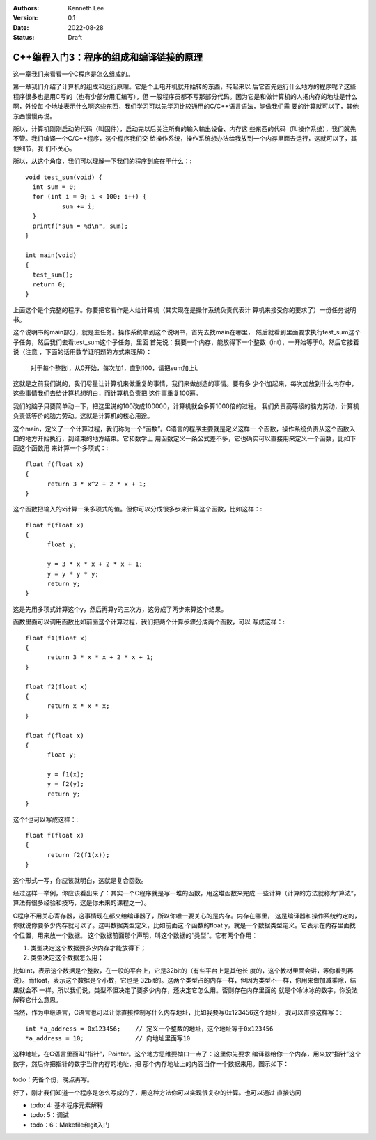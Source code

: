 .. Kenneth Lee 版权所有 2022

:Authors: Kenneth Lee
:Version: 0.1
:Date: 2022-08-28
:Status: Draft

C++编程入门3：程序的组成和编译链接的原理
****************************************

这一章我们来看看一个C程序是怎么组成的。

第一章我们介绍了计算机的组成和运行原理。它是个上电开机就开始转的东西，转起来以
后它首先运行什么地方的程序呢？这些程序很多也是用C写的（也有少部分用汇编写），但
一般程序员都不写那部分代码。因为它是和做计算机的人把内存的地址是什么啊，外设每
个地址表示什么啊这些东西，我们学习可以先学习比较通用的C/C++语言语法，能做我们需
要的计算就可以了，其他东西慢慢再说。

所以，计算机刚刚启动的代码（叫固件），启动完以后关注所有的输入输出设备、内存这
些东西的代码（叫操作系统），我们就先不管。我们编译一个C/C++程序，这个程序我们交
给操作系统，操作系统想办法给我放到一个内存里面去运行，这就可以了，其他细节，我
们不关心。

所以，从这个角度，我们可以理解一下我们的程序到底在干什么：::

  void test_sum(void) {
    int sum = 0;
    for (int i = 0; i < 100; i++) {
            sum += i;
    }
    printf("sum = %d\n", sum);
  }
  
  int main(void)
  {
    test_sum();
    return 0;
  }

上面这个是个完整的程序。你要把它看作是人给计算机（其实现在是操作系统负责代表计
算机来接受你的要求了）一份任务说明书。

这个说明书的main部分，就是主任务。操作系统拿到这个说明书，首先去找main在哪里，
然后就看到里面要求执行test_sum这个子任务，然后我们去看test_sum这个子任务，里面
首先说：我要一个内存，能放得下一个整数（int），一开始等于0。然后它接着说（注意
，下面的话用数学证明题的方式来理解）：

  对于每个整数i，从0开始，每次加1，直到100，请把sum加上i。

这就是之前我们说的，我们尽量让计算机来做重复的事情，我们来做创造的事情。要有多
少个i加起来，每次加放到什么内存中，这些事情我们去给计算机想明白，而计算机负责把
这件事重复100遍。

我们的脑子只要简单动一下，把这里说的100改成100000，计算机就会多算1000倍的过程。
我们负责高等级的脑力劳动，计算机负责低等价的脑力劳动。这就是计算机的核心用途。

这个main，定义了一个计算过程，我们称为一个“函数”。C语言的程序主要就是定义这样一
个函数，操作系统负责从这个函数入口的地方开始执行，到结束的地方结束。它和数学上
用函数定义一条公式差不多，它也确实可以直接用来定义一个函数，比如下面这个函数用
来计算一个多项式：::

  float f(float x)
  {
        return 3 * x^2 + 2 * x + 1;
  }

这个函数把输入的x计算一条多项式的值。但你可以分成很多步来计算这个函数，比如这样：::

  float f(float x)
  {
        float y;

        y = 3 * x * x + 2 * x + 1;
        y = y * y * y;
        return y;
  }

这是先用多项式计算这个y，然后再算y的三次方，这分成了两步来算这个结果。

函数里面可以调用函数比如前面这个计算过程，我们把两个计算步骤分成两个函数，可以
写成这样：::

  float f1(float x)
  {
        return 3 * x * x + 2 * x + 1;
  }

  float f2(float x)
  {
        return x * x * x;
  }

  float f(float x)
  {
        float y;

        y = f1(x);
        y = f2(y);
        return y;
  }

这个f也可以写成这样：::

  float f(float x)
  {
        return f2(f1(x));
  }

这个形式一写，你应该就明白，这就是复合函数。

经过这样一举例，你应该看出来了：其实一个C程序就是写一堆的函数，用这堆函数来完成
一些计算（计算的方法就称为“算法”，算法有很多经验和技巧，这是你未来的课程之一）。

C程序不用关心寄存器，这事情现在都交给编译器了，所以你唯一要关心的是内存。内存在哪里，
这是编译器和操作系统约定的，你就说你要多少内存就可以了。这叫数据类型定义，比如前面这
个函数的float y，就是一个数据类型定义。它表示在内存里面找个位置，用来放一个数据。
这个数据前面那个声明，叫这个数据的“类型”。它有两个作用：

1. 类型决定这个数据要多少内存才能放得下；
2. 类型决定这个数据怎么用；

比如int，表示这个数据是个整数，在一般的平台上，它是32bit的（有些平台上是其他长
度的，这个教材里面会讲，等你看到再说）。而float，表示这个数据是个小数，它也是
32bit的。这两个类型占的内存一样，但因为类型不一样，你用来做加减乘除，结果就会不
一样。所以我们说，类型不但决定了要多少内存，还决定它怎么用。否则存在内存里面的
就是个冷冰冰的数字，你没法解释它什么意思。

当然，作为中级语言，C语言也可以让你直接控制写什么内存地址，比如我要写0x123456这个地址，
我可以直接这样写：::

  int *a_address = 0x123456;    // 定义一个整数的地址，这个地址等于0x123456
  *a_address = 10;              // 向地址里面写10

这种地址，在C语言里面叫“指针”，Pointer。这个地方思维要拗口一点了：这里你先要求
编译器给你一个内存，用来放“指针”这个数字，然后你把指针的数字当作内存的地址，把
那个内存地址上的内容当作一个数据来用。图示如下：

.. figure:: todo.svg

todo：先备个份，晚点再写。

好了，刚才我们知道一个程序是怎么写成的了，用这种方法你可以实现很复杂的计算。也可以通过
直接访问

* todo: 4: 基本程序元素解释
* todo: 5：调试
* todo：6：Makefile和git入门
